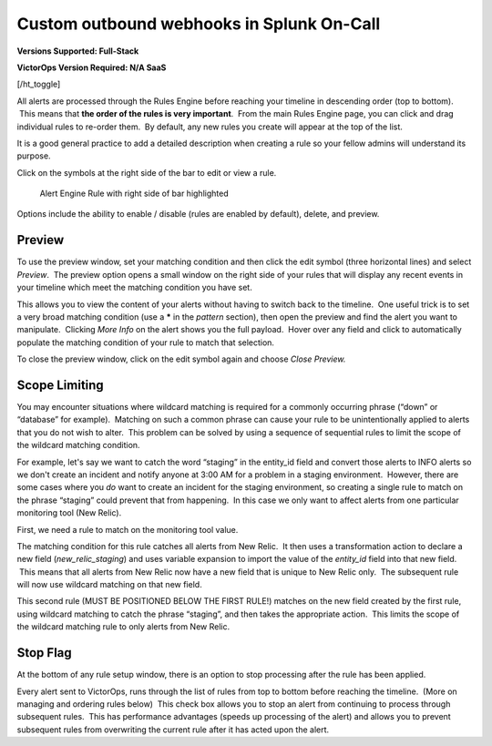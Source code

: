 .. _rules-engine-rules:

************************************************************************
Custom outbound webhooks in Splunk On-Call
************************************************************************

.. meta::
   :description: About the user roll in Splunk On-Call.

**Versions Supported: Full-Stack** 

**VictorOps Version Required: N/A SaaS**

[/ht_toggle]

All alerts are processed through the Rules Engine before reaching your
timeline in descending order (top to bottom).  This means that **the
order of the rules is very important**.  From the main Rules Engine
page, you can click and drag individual rules to re-order them.  By
default, any new rules you create will appear at the top of the list.

It is a good general practice to add a detailed description when
creating a rule so your fellow admins will understand its purpose.

Click on the symbols at the right side of the bar to edit or view a
rule.

.. figure:: images/Alert-Rules-Engine-Managing-Rules_Edit-and-Expand.png
   :alt: Alert Engine Rule with right side of bar highlighted

   Alert Engine Rule with right side of bar highlighted

Options include the ability to enable / disable (rules are enabled by
default), delete, and preview.

Preview
-------

To use the preview window, set your matching condition and then click
the edit symbol (three horizontal lines) and select *Preview*.  The
preview option opens a small window on the right side of your rules that
will display any recent events in your timeline which meet the matching
condition you have set.

This allows you to view the content of your alerts without having to
switch back to the timeline.  One useful trick is to set a very broad
matching condition (use a **\*** in the *pattern* section), then open
the preview and find the alert you want to manipulate.  Clicking *More
Info* on the alert shows you the full payload.  Hover over any field and
click to automatically populate the matching condition of your rule to
match that selection.

To close the preview window, click on the edit symbol again and
choose *Close Preview.*

Scope Limiting
--------------

You may encounter situations where wildcard matching is required for a
commonly occurring phrase (“down” or “database” for example).  Matching
on such a common phrase can cause your rule to be unintentionally
applied to alerts that you do not wish to alter.  This problem can be
solved by using a sequence of sequential rules to limit the scope of the
wildcard matching condition.

For example, let's say we want to catch the word “staging” in the
entity_id field and convert those alerts to INFO alerts so we don't
create an incident and notify anyone at 3:00 AM for a problem in a
staging environment.  However, there are some cases where you *do* want
to create an incident for the staging environment, so creating a single
rule to match on the phrase “staging” could prevent that from happening.
 In this case we only want to affect alerts from one particular
monitoring tool (New Relic).

First, we need a rule to match on the monitoring tool value.

|Alert Rules Engine Rule matching New Relic alerts| The matching
condition for this rule catches all alerts from New Relic.  It then uses
a transformation action to declare a new field (*new_relic_staging*) and
uses variable expansion to import the value of the *entity_id* field
into that new field.  This means that all alerts from New Relic now have
a new field that is unique to New Relic only.  The subsequent rule will
now use wildcard matching on that new field.

|Alert Rules Engine rule changing to INFO| This second rule (MUST BE
POSITIONED BELOW THE FIRST RULE!) matches on the new field created by
the first rule, using wildcard matching to catch the phrase “staging”,
and then takes the appropriate action.  This limits the scope of the
wildcard matching rule to only alerts from New Relic.

Stop Flag
---------

At the bottom of any rule setup window, there is an option to stop
processing after the rule has been applied.

|image1|\ Every alert sent to VictorOps, runs through the list of rules
from top to bottom before reaching the timeline.  (More on managing and
ordering rules below)  This check box allows you to stop an alert from
continuing to process through subsequent rules.  This has performance
advantages (speeds up processing of the alert) and allows you to prevent
subsequent rules from overwriting the current rule after it has acted
upon the alert.

.. |Alert Rules Engine Rule matching New Relic alerts| image:: images/Alert-Rules-Engine-Managing-Rules_New-Relic-Example.png
.. |Alert Rules Engine rule changing to INFO| image:: images/Alert-Rules-Engine-Managing-Rules_New-Relic-Example-2.png
.. |image1| image:: images/Stop-Flag.jpg
